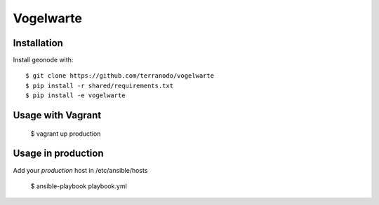 Vogelwarte
========================

Installation
------------

Install geonode with::

    $ git clone https://github.com/terranodo/vogelwarte
    $ pip install -r shared/requirements.txt 
    $ pip install -e vogelwarte

Usage with Vagrant 
-------------------------

    $ vagrant up production


Usage in production
-------------------

Add your `production` host in /etc/ansible/hosts

    $ ansible-playbook playbook.yml
